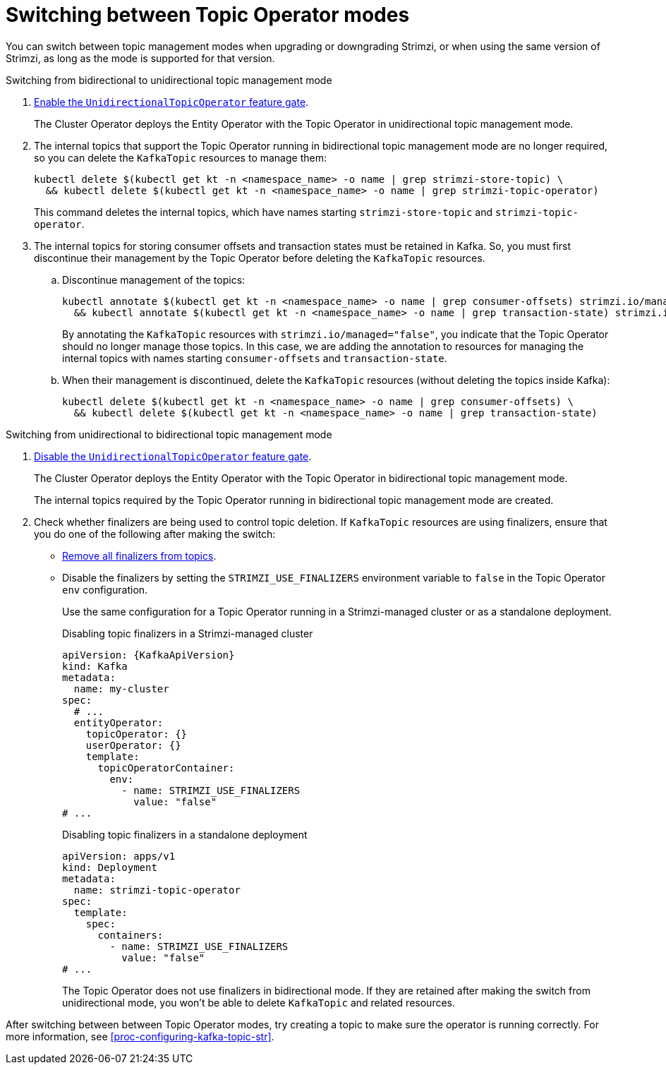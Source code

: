 // Module included in the following assemblies:
//
// assembly-using-the-topic-operator.adoc

[id='proc-changing-topic-operator-mode-{context}']
= Switching between Topic Operator modes

[role="_abstract"]
You can switch between topic management modes when upgrading or downgrading Strimzi, or when using the same version of Strimzi, as long as the mode is supported for that version. 

.Switching from bidirectional to unidirectional topic management mode

. xref:ref-operator-unidirectional-topic-operator-feature-gate-str[Enable the `UnidirectionalTopicOperator` feature gate]. 
+
The Cluster Operator deploys the Entity Operator with the Topic Operator in unidirectional topic management mode.

. The internal topics that support the Topic Operator running in bidirectional topic management mode are no longer required, so you can delete the `KafkaTopic` resources to manage them:
+
[source,shell,subs=+quotes]
----
kubectl delete $(kubectl get kt -n <namespace_name> -o name | grep strimzi-store-topic) \
  && kubectl delete $(kubectl get kt -n <namespace_name> -o name | grep strimzi-topic-operator)
---- 
+
This command deletes the internal topics, which have names starting `strimzi-store-topic` and `strimzi-topic-operator`.

. The internal topics for storing consumer offsets and transaction states must be retained in Kafka. So, you must first discontinue their management by the Topic Operator before deleting the `KafkaTopic` resources.  
+
.. Discontinue management of the topics:
+
[source,shell,subs=+quotes]
----
kubectl annotate $(kubectl get kt -n <namespace_name> -o name | grep consumer-offsets) strimzi.io/managed="false" \
  && kubectl annotate $(kubectl get kt -n <namespace_name> -o name | grep transaction-state) strimzi.io/managed="false"
----
+
By annotating the `KafkaTopic` resources with `strimzi.io/managed="false"`, you indicate that the Topic Operator should no longer manage those topics. 
In this case, we are adding the annotation to resources for managing the internal topics with names starting `consumer-offsets` and `transaction-state`.
+
.. When their management is discontinued, delete the `KafkaTopic` resources (without deleting the topics inside Kafka):
+
[source,shell,subs=+quotes]
----
kubectl delete $(kubectl get kt -n <namespace_name> -o name | grep consumer-offsets) \
  && kubectl delete $(kubectl get kt -n <namespace_name> -o name | grep transaction-state)
---- 

.Switching from unidirectional to bidirectional topic management mode

. xref:ref-operator-unidirectional-topic-operator-feature-gate-str[Disable the `UnidirectionalTopicOperator` feature gate].
+
The Cluster Operator deploys the Entity Operator with the Topic Operator in bidirectional topic management mode.
+
The internal topics required by the Topic Operator running in bidirectional topic management mode are created.

. Check whether finalizers are being used to control topic deletion. 
If `KafkaTopic` resources are using finalizers, ensure that you do one of the following after making the switch:
** xref:con-removing-topic-finalizers-{context}[Remove all finalizers from topics].
** Disable the finalizers by setting the `STRIMZI_USE_FINALIZERS` environment variable to `false` in the Topic Operator `env` configuration.
+
Use the same configuration for a Topic Operator running in a Strimzi-managed cluster or as a standalone deployment. 
+
.Disabling topic finalizers in a Strimzi-managed cluster
[source,shell,subs=+attributes]
----
apiVersion: {KafkaApiVersion}
kind: Kafka
metadata:
  name: my-cluster
spec:
  # ...
  entityOperator:
    topicOperator: {}
    userOperator: {}
    template:
      topicOperatorContainer:
        env:
          - name: STRIMZI_USE_FINALIZERS
            value: "false"
# ...
----
+
.Disabling topic finalizers in a standalone deployment
[source,shell,subs=+quotes]
----
apiVersion: apps/v1
kind: Deployment
metadata:
  name: strimzi-topic-operator
spec:
  template:
    spec:
      containers:
        - name: STRIMZI_USE_FINALIZERS
          value: "false"
# ...
----
+
The Topic Operator does not use finalizers in bidirectional mode.
If they are retained after making the switch from unidirectional mode, you won't be able to delete `KafkaTopic` and related resources. 

After switching between between Topic Operator modes, try creating a topic to make sure the operator is running correctly.
For more information, see xref:proc-configuring-kafka-topic-str[].  